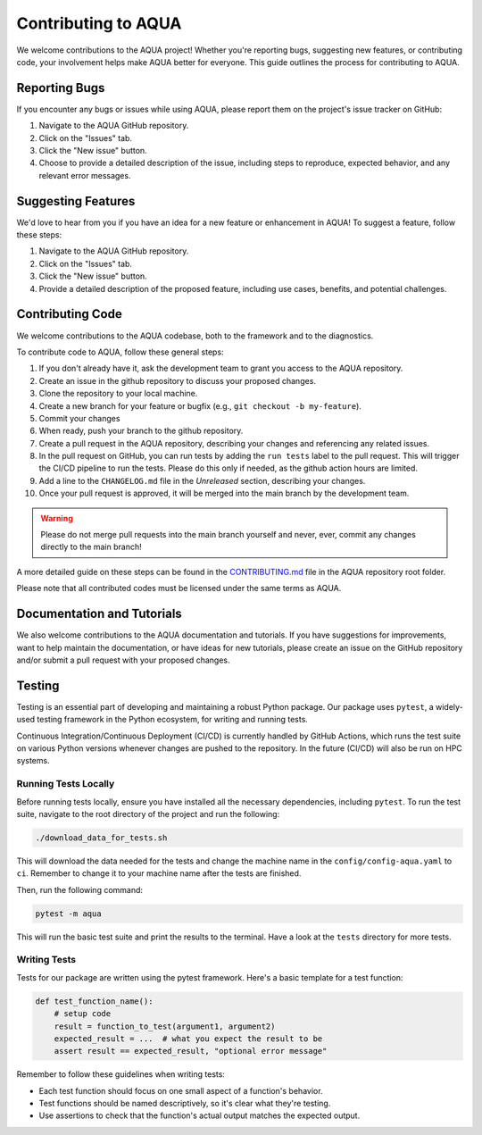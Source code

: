 Contributing to AQUA
====================

We welcome contributions to the AQUA project! 
Whether you're reporting bugs, suggesting new features, or contributing code, your involvement helps make AQUA better for everyone.
This guide outlines the process for contributing to AQUA.

Reporting Bugs
--------------

If you encounter any bugs or issues while using AQUA, please report them on the project's issue tracker on GitHub:

1. Navigate to the AQUA GitHub repository.
2. Click on the "Issues" tab.
3. Click the "New issue" button.
4. Choose to provide a detailed description of the issue, including steps to reproduce, expected behavior, and any relevant error messages.

Suggesting Features
-------------------

We'd love to hear from you if you have an idea for a new feature or enhancement in AQUA! To suggest a feature, follow these steps:

1. Navigate to the AQUA GitHub repository.
2. Click on the "Issues" tab.
3. Click the "New issue" button.
4. Provide a detailed description of the proposed feature, including use cases, benefits, and potential challenges.

Contributing Code
-----------------

We welcome contributions to the AQUA codebase, both to the framework and to the diagnostics.

To contribute code to AQUA, follow these general steps:

1. If you don't already have it, ask the development team to grant you access to the AQUA repository.
2. Create an issue in the github repository to discuss your proposed changes.
3. Clone the repository to your local machine.
4. Create a new branch for your feature or bugfix (e.g., ``git checkout -b my-feature``).
5. Commit your changes
6. When ready, push your branch to the github repository.
7. Create a pull request in the AQUA repository, describing your changes and referencing any related issues.
8. In the pull request on GitHub, you can run tests by adding the ``run tests`` label to the pull request.
   This will trigger the CI/CD pipeline to run the tests. Please do this only if needed, as the github action hours are limited.
9. Add a line to the ``CHANGELOG.md`` file in the `Unreleased` section, describing your changes.
10. Once your pull request is approved, it will be merged into the main branch by the development team. 

.. warning::
   Please do not merge pull requests into the main branch yourself and never, ever, commit any
   changes directly to the main branch!

A more detailed guide on these steps can be found in the `CONTRIBUTING.md <https://github.com/DestinE-Climate-DT/AQUA/blob/main/CONTRIBUTING.md>`_ file in the AQUA repository root folder.

Please note that all contributed codes must be licensed under the same terms as AQUA.

Documentation and Tutorials
---------------------------

We also welcome contributions to the AQUA documentation and tutorials.
If you have suggestions for improvements, want to help maintain the documentation, or have ideas for new tutorials,
please create an issue on the GitHub repository and/or submit a pull request with your proposed changes.

.. _tests:
Testing
-------

Testing is an essential part of developing and maintaining a robust Python package.
Our package uses ``pytest``, a widely-used testing framework in the Python ecosystem, 
for writing and running tests. 

Continuous Integration/Continuous Deployment (CI/CD) is currently handled by GitHub Actions, 
which runs the test suite on various Python versions whenever changes are pushed to the repository.
In the future (CI/CD) will also be run on HPC systems. 

Running Tests Locally
^^^^^^^^^^^^^^^^^^^^^

Before running tests locally, ensure you have installed all the necessary dependencies, including ``pytest``.
To run the test suite, navigate to the root directory of the project and run the following:

.. code-block:: bash

    ./download_data_for_tests.sh

This will download the data needed for the tests and change the machine name in the ``config/config-aqua.yaml`` to ``ci``. 
Remember to change it to your machine name after the tests are finished.

Then, run the following command:

.. code-block:: bash

    pytest -m aqua

This will run the basic test suite and print the results to the terminal.
Have a look at the ``tests`` directory for more tests.

Writing Tests
^^^^^^^^^^^^^

Tests for our package are written using the pytest framework. Here's a basic template for a test function:

.. code-block:: python

    def test_function_name():
        # setup code
        result = function_to_test(argument1, argument2)
        expected_result = ...  # what you expect the result to be
        assert result == expected_result, "optional error message"

Remember to follow these guidelines when writing tests:

- Each test function should focus on one small aspect of a function's behavior.
- Test functions should be named descriptively, so it's clear what they're testing.
- Use assertions to check that the function's actual output matches the expected output.
